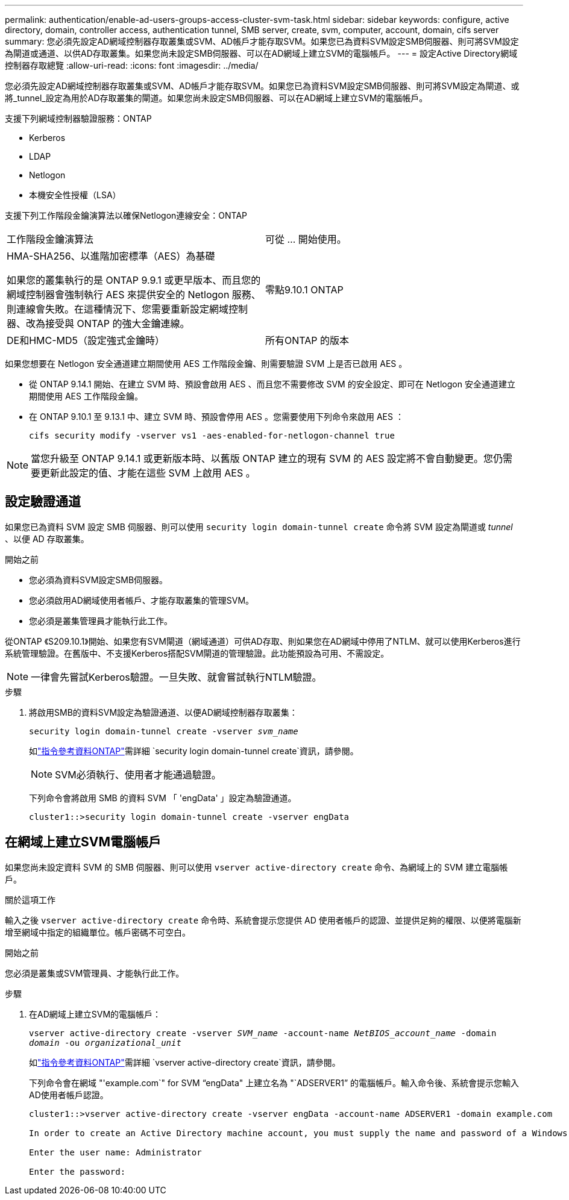 ---
permalink: authentication/enable-ad-users-groups-access-cluster-svm-task.html 
sidebar: sidebar 
keywords: configure, active directory, domain, controller access, authentication tunnel, SMB server, create, svm, computer, account, domain, cifs server 
summary: 您必須先設定AD網域控制器存取叢集或SVM、AD帳戶才能存取SVM。如果您已為資料SVM設定SMB伺服器、則可將SVM設定為閘道或通道、以供AD存取叢集。如果您尚未設定SMB伺服器、可以在AD網域上建立SVM的電腦帳戶。 
---
= 設定Active Directory網域控制器存取總覽
:allow-uri-read: 
:icons: font
:imagesdir: ../media/


[role="lead"]
您必須先設定AD網域控制器存取叢集或SVM、AD帳戶才能存取SVM。如果您已為資料SVM設定SMB伺服器、則可將SVM設定為閘道、或將_tunnel_設定為用於AD存取叢集的閘道。如果您尚未設定SMB伺服器、可以在AD網域上建立SVM的電腦帳戶。

支援下列網域控制器驗證服務：ONTAP

* Kerberos
* LDAP
* Netlogon
* 本機安全性授權（LSA）


支援下列工作階段金鑰演算法以確保Netlogon連線安全：ONTAP

|===


| 工作階段金鑰演算法 | 可從 ... 開始使用。 


| HMA-SHA256、以進階加密標準（AES）為基礎

如果您的叢集執行的是 ONTAP 9.9.1 或更早版本、而且您的網域控制器會強制執行 AES 來提供安全的 Netlogon 服務、則連線會失敗。在這種情況下、您需要重新設定網域控制器、改為接受與 ONTAP 的強大金鑰連線。 | 零點9.10.1 ONTAP 


| DE和HMC-MD5（設定強式金鑰時） | 所有ONTAP 的版本 
|===
如果您想要在 Netlogon 安全通道建立期間使用 AES 工作階段金鑰、則需要驗證 SVM 上是否已啟用 AES 。

* 從 ONTAP 9.14.1 開始、在建立 SVM 時、預設會啟用 AES 、而且您不需要修改 SVM 的安全設定、即可在 Netlogon 安全通道建立期間使用 AES 工作階段金鑰。
* 在 ONTAP 9.10.1 至 9.13.1 中、建立 SVM 時、預設會停用 AES 。您需要使用下列命令來啟用 AES ：
+
[listing]
----
cifs security modify -vserver vs1 -aes-enabled-for-netlogon-channel true
----



NOTE: 當您升級至 ONTAP 9.14.1 或更新版本時、以舊版 ONTAP 建立的現有 SVM 的 AES 設定將不會自動變更。您仍需要更新此設定的值、才能在這些 SVM 上啟用 AES 。



== 設定驗證通道

如果您已為資料 SVM 設定 SMB 伺服器、則可以使用 `security login domain-tunnel create` 命令將 SVM 設定為閘道或 _tunnel_ 、以便 AD 存取叢集。

.開始之前
* 您必須為資料SVM設定SMB伺服器。
* 您必須啟用AD網域使用者帳戶、才能存取叢集的管理SVM。
* 您必須是叢集管理員才能執行此工作。


從ONTAP 《S209.10.1》開始、如果您有SVM閘道（網域通道）可供AD存取、則如果您在AD網域中停用了NTLM、就可以使用Kerberos進行系統管理驗證。在舊版中、不支援Kerberos搭配SVM閘道的管理驗證。此功能預設為可用、不需設定。


NOTE: 一律會先嘗試Kerberos驗證。一旦失敗、就會嘗試執行NTLM驗證。

.步驟
. 將啟用SMB的資料SVM設定為驗證通道、以便AD網域控制器存取叢集：
+
`security login domain-tunnel create -vserver _svm_name_`

+
如link:https://docs.netapp.com/us-en/ontap-cli/security-login-domain-tunnel-create.html["指令參考資料ONTAP"^]需詳細 `security login domain-tunnel create`資訊，請參閱。

+
[NOTE]
====
SVM必須執行、使用者才能通過驗證。

====
+
下列命令會將啟用 SMB 的資料 SVM 「 'engData' 」設定為驗證通道。

+
[listing]
----
cluster1::>security login domain-tunnel create -vserver engData
----




== 在網域上建立SVM電腦帳戶

如果您尚未設定資料 SVM 的 SMB 伺服器、則可以使用 `vserver active-directory create` 命令、為網域上的 SVM 建立電腦帳戶。

.關於這項工作
輸入之後 `vserver active-directory create` 命令時、系統會提示您提供 AD 使用者帳戶的認證、並提供足夠的權限、以便將電腦新增至網域中指定的組織單位。帳戶密碼不可空白。

.開始之前
您必須是叢集或SVM管理員、才能執行此工作。

.步驟
. 在AD網域上建立SVM的電腦帳戶：
+
`vserver active-directory create -vserver _SVM_name_ -account-name _NetBIOS_account_name_ -domain _domain_ -ou _organizational_unit_`

+
如link:https://docs.netapp.com/us-en/ontap-cli/vserver-active-directory-create.html["指令參考資料ONTAP"^]需詳細 `vserver active-directory create`資訊，請參閱。

+
下列命令會在網域 "'example.com`" for SVM "`engData" 上建立名為 "`ADSERVER1`" 的電腦帳戶。輸入命令後、系統會提示您輸入AD使用者帳戶認證。

+
[listing]
----
cluster1::>vserver active-directory create -vserver engData -account-name ADSERVER1 -domain example.com

In order to create an Active Directory machine account, you must supply the name and password of a Windows account with sufficient privileges to add computers to the "CN=Computers" container within the "example.com" domain.

Enter the user name: Administrator

Enter the password:
----

